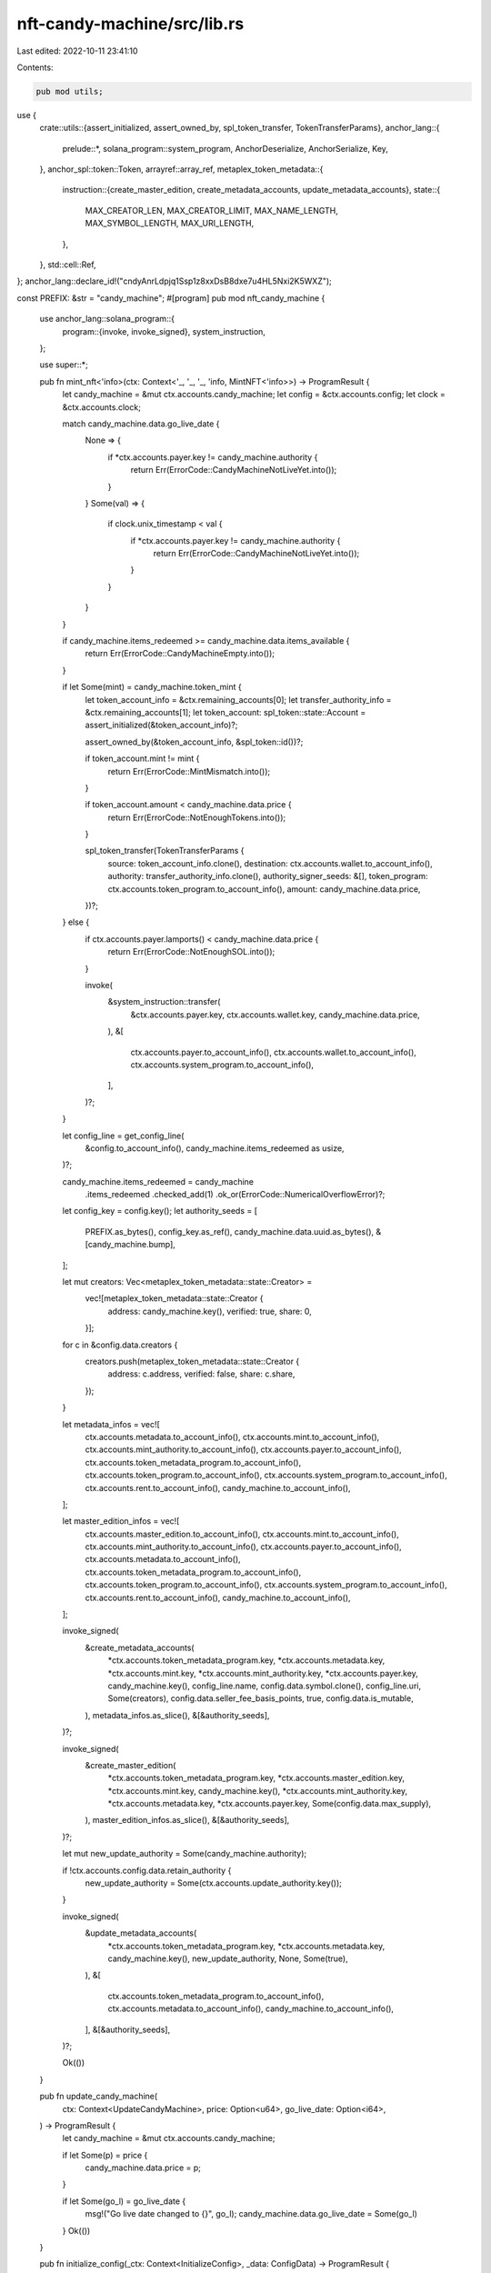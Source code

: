 nft-candy-machine/src/lib.rs
============================

Last edited: 2022-10-11 23:41:10

Contents:

.. code-block:: rs

    pub mod utils;

use {
    crate::utils::{assert_initialized, assert_owned_by, spl_token_transfer, TokenTransferParams},
    anchor_lang::{
        prelude::*, solana_program::system_program, AnchorDeserialize, AnchorSerialize, Key,
    },
    anchor_spl::token::Token,
    arrayref::array_ref,
    metaplex_token_metadata::{
        instruction::{create_master_edition, create_metadata_accounts, update_metadata_accounts},
        state::{
            MAX_CREATOR_LEN, MAX_CREATOR_LIMIT, MAX_NAME_LENGTH, MAX_SYMBOL_LENGTH, MAX_URI_LENGTH,
        },
    },
    std::cell::Ref,
};
anchor_lang::declare_id!("cndyAnrLdpjq1Ssp1z8xxDsB8dxe7u4HL5Nxi2K5WXZ");

const PREFIX: &str = "candy_machine";
#[program]
pub mod nft_candy_machine {
    use anchor_lang::solana_program::{
        program::{invoke, invoke_signed},
        system_instruction,
    };

    use super::*;

    pub fn mint_nft<'info>(ctx: Context<'_, '_, '_, 'info, MintNFT<'info>>) -> ProgramResult {
        let candy_machine = &mut ctx.accounts.candy_machine;
        let config = &ctx.accounts.config;
        let clock = &ctx.accounts.clock;

        match candy_machine.data.go_live_date {
            None => {
                if *ctx.accounts.payer.key != candy_machine.authority {
                    return Err(ErrorCode::CandyMachineNotLiveYet.into());
                }
            }
            Some(val) => {
                if clock.unix_timestamp < val {
                    if *ctx.accounts.payer.key != candy_machine.authority {
                        return Err(ErrorCode::CandyMachineNotLiveYet.into());
                    }
                }
            }
        }

        if candy_machine.items_redeemed >= candy_machine.data.items_available {
            return Err(ErrorCode::CandyMachineEmpty.into());
        }

        if let Some(mint) = candy_machine.token_mint {
            let token_account_info = &ctx.remaining_accounts[0];
            let transfer_authority_info = &ctx.remaining_accounts[1];
            let token_account: spl_token::state::Account = assert_initialized(&token_account_info)?;

            assert_owned_by(&token_account_info, &spl_token::id())?;

            if token_account.mint != mint {
                return Err(ErrorCode::MintMismatch.into());
            }

            if token_account.amount < candy_machine.data.price {
                return Err(ErrorCode::NotEnoughTokens.into());
            }

            spl_token_transfer(TokenTransferParams {
                source: token_account_info.clone(),
                destination: ctx.accounts.wallet.to_account_info(),
                authority: transfer_authority_info.clone(),
                authority_signer_seeds: &[],
                token_program: ctx.accounts.token_program.to_account_info(),
                amount: candy_machine.data.price,
            })?;
        } else {
            if ctx.accounts.payer.lamports() < candy_machine.data.price {
                return Err(ErrorCode::NotEnoughSOL.into());
            }

            invoke(
                &system_instruction::transfer(
                    &ctx.accounts.payer.key,
                    ctx.accounts.wallet.key,
                    candy_machine.data.price,
                ),
                &[
                    ctx.accounts.payer.to_account_info(),
                    ctx.accounts.wallet.to_account_info(),
                    ctx.accounts.system_program.to_account_info(),
                ],
            )?;
        }

        let config_line = get_config_line(
            &config.to_account_info(),
            candy_machine.items_redeemed as usize,
        )?;

        candy_machine.items_redeemed = candy_machine
            .items_redeemed
            .checked_add(1)
            .ok_or(ErrorCode::NumericalOverflowError)?;

        let config_key = config.key();
        let authority_seeds = [
            PREFIX.as_bytes(),
            config_key.as_ref(),
            candy_machine.data.uuid.as_bytes(),
            &[candy_machine.bump],
        ];

        let mut creators: Vec<metaplex_token_metadata::state::Creator> =
            vec![metaplex_token_metadata::state::Creator {
                address: candy_machine.key(),
                verified: true,
                share: 0,
            }];

        for c in &config.data.creators {
            creators.push(metaplex_token_metadata::state::Creator {
                address: c.address,
                verified: false,
                share: c.share,
            });
        }

        let metadata_infos = vec![
            ctx.accounts.metadata.to_account_info(),
            ctx.accounts.mint.to_account_info(),
            ctx.accounts.mint_authority.to_account_info(),
            ctx.accounts.payer.to_account_info(),
            ctx.accounts.token_metadata_program.to_account_info(),
            ctx.accounts.token_program.to_account_info(),
            ctx.accounts.system_program.to_account_info(),
            ctx.accounts.rent.to_account_info(),
            candy_machine.to_account_info(),
        ];

        let master_edition_infos = vec![
            ctx.accounts.master_edition.to_account_info(),
            ctx.accounts.mint.to_account_info(),
            ctx.accounts.mint_authority.to_account_info(),
            ctx.accounts.payer.to_account_info(),
            ctx.accounts.metadata.to_account_info(),
            ctx.accounts.token_metadata_program.to_account_info(),
            ctx.accounts.token_program.to_account_info(),
            ctx.accounts.system_program.to_account_info(),
            ctx.accounts.rent.to_account_info(),
            candy_machine.to_account_info(),
        ];

        invoke_signed(
            &create_metadata_accounts(
                *ctx.accounts.token_metadata_program.key,
                *ctx.accounts.metadata.key,
                *ctx.accounts.mint.key,
                *ctx.accounts.mint_authority.key,
                *ctx.accounts.payer.key,
                candy_machine.key(),
                config_line.name,
                config.data.symbol.clone(),
                config_line.uri,
                Some(creators),
                config.data.seller_fee_basis_points,
                true,
                config.data.is_mutable,
            ),
            metadata_infos.as_slice(),
            &[&authority_seeds],
        )?;

        invoke_signed(
            &create_master_edition(
                *ctx.accounts.token_metadata_program.key,
                *ctx.accounts.master_edition.key,
                *ctx.accounts.mint.key,
                candy_machine.key(),
                *ctx.accounts.mint_authority.key,
                *ctx.accounts.metadata.key,
                *ctx.accounts.payer.key,
                Some(config.data.max_supply),
            ),
            master_edition_infos.as_slice(),
            &[&authority_seeds],
        )?;

        let mut new_update_authority = Some(candy_machine.authority);

        if !ctx.accounts.config.data.retain_authority {
            new_update_authority = Some(ctx.accounts.update_authority.key());
        }

        invoke_signed(
            &update_metadata_accounts(
                *ctx.accounts.token_metadata_program.key,
                *ctx.accounts.metadata.key,
                candy_machine.key(),
                new_update_authority,
                None,
                Some(true),
            ),
            &[
                ctx.accounts.token_metadata_program.to_account_info(),
                ctx.accounts.metadata.to_account_info(),
                candy_machine.to_account_info(),
            ],
            &[&authority_seeds],
        )?;

        Ok(())
    }

    pub fn update_candy_machine(
        ctx: Context<UpdateCandyMachine>,
        price: Option<u64>,
        go_live_date: Option<i64>,
    ) -> ProgramResult {
        let candy_machine = &mut ctx.accounts.candy_machine;

        if let Some(p) = price {
            candy_machine.data.price = p;
        }

        if let Some(go_l) = go_live_date {
            msg!("Go live date changed to {}", go_l);
            candy_machine.data.go_live_date = Some(go_l)
        }
        Ok(())
    }

    pub fn initialize_config(_ctx: Context<InitializeConfig>, _data: ConfigData) -> ProgramResult {
        return Err(ErrorCode::Deprecated.into());
    }

    pub fn add_config_lines(
        ctx: Context<AddConfigLines>,
        index: u32,
        config_lines: Vec<ConfigLine>,
    ) -> ProgramResult {
        let config = &mut ctx.accounts.config;
        let account = config.to_account_info();
        let current_count = get_config_count(&account.data.borrow())?;
        let mut data = account.data.borrow_mut();

        let mut fixed_config_lines = vec![];

        if index > config.data.max_number_of_lines - 1 {
            return Err(ErrorCode::IndexGreaterThanLength.into());
        }

        for line in &config_lines {
            let mut array_of_zeroes = vec![];
            while array_of_zeroes.len() < MAX_NAME_LENGTH - line.name.len() {
                array_of_zeroes.push(0u8);
            }
            let name = line.name.clone() + std::str::from_utf8(&array_of_zeroes).unwrap();

            let mut array_of_zeroes = vec![];
            while array_of_zeroes.len() < MAX_URI_LENGTH - line.uri.len() {
                array_of_zeroes.push(0u8);
            }
            let uri = line.uri.clone() + std::str::from_utf8(&array_of_zeroes).unwrap();
            fixed_config_lines.push(ConfigLine { name, uri })
        }

        let as_vec = fixed_config_lines.try_to_vec()?;
        // remove unneeded u32 because we're just gonna edit the u32 at the front
        let serialized: &[u8] = &as_vec.as_slice()[4..];

        let position = CONFIG_ARRAY_START + 4 + (index as usize) * CONFIG_LINE_SIZE;

        let array_slice: &mut [u8] =
            &mut data[position..position + fixed_config_lines.len() * CONFIG_LINE_SIZE];
        array_slice.copy_from_slice(serialized);

        let bit_mask_vec_start = CONFIG_ARRAY_START
            + 4
            + (config.data.max_number_of_lines as usize) * CONFIG_LINE_SIZE
            + 4;

        let mut new_count = current_count;
        for i in 0..fixed_config_lines.len() {
            let position = (index as usize)
                .checked_add(i)
                .ok_or(ErrorCode::NumericalOverflowError)?;
            let my_position_in_vec = bit_mask_vec_start
                + position
                    .checked_div(8)
                    .ok_or(ErrorCode::NumericalOverflowError)?;
            let position_from_right = 7 - position
                .checked_rem(8)
                .ok_or(ErrorCode::NumericalOverflowError)?;
            let mask = u8::pow(2, position_from_right as u32);

            let old_value_in_vec = data[my_position_in_vec];
            data[my_position_in_vec] = data[my_position_in_vec] | mask;
            msg!(
                "My position in vec is {} my mask is going to be {}, the old value is {}",
                position,
                mask,
                old_value_in_vec
            );
            msg!(
                "My new value is {} and my position from right is {}",
                data[my_position_in_vec],
                position_from_right
            );
            if old_value_in_vec != data[my_position_in_vec] {
                msg!("Increasing count");
                new_count = new_count
                    .checked_add(1)
                    .ok_or(ErrorCode::NumericalOverflowError)?;
            }
        }

        // plug in new count.
        data[CONFIG_ARRAY_START..CONFIG_ARRAY_START + 4]
            .copy_from_slice(&(new_count as u32).to_le_bytes());

        Ok(())
    }

    pub fn initialize_candy_machine(
        _ctx: Context<InitializeCandyMachine>,
        _bump: u8,
        _data: CandyMachineData,
    ) -> ProgramResult {
        return Err(ErrorCode::Deprecated.into());
    }

    pub fn update_authority(
        ctx: Context<UpdateCandyMachine>,
        new_authority: Option<Pubkey>,
    ) -> ProgramResult {
        let candy_machine = &mut ctx.accounts.candy_machine;

        if let Some(new_auth) = new_authority {
            candy_machine.authority = new_auth;
        }

        Ok(())
    }

    pub fn withdraw_funds<'info>(ctx: Context<WithdrawFunds<'info>>) -> ProgramResult {
        let authority = &ctx.accounts.authority;
        let pay = &ctx.accounts.config.to_account_info();
        let snapshot: u64 = pay.lamports();

        **pay.lamports.borrow_mut() = 0;

        **authority.lamports.borrow_mut() = authority
            .lamports()
            .checked_add(snapshot)
            .ok_or(ErrorCode::NumericalOverflowError)?;

        Ok(())
    }
}

#[derive(Accounts)]
#[instruction(bump: u8, data: CandyMachineData)]
pub struct InitializeCandyMachine<'info> {
    #[account(init, seeds=[PREFIX.as_bytes(), config.key().as_ref(), data.uuid.as_bytes()], payer=payer, bump=bump, space=8+32+32+33+32+64+64+64+200)]
    candy_machine: ProgramAccount<'info, CandyMachine>,
    #[account(constraint= wallet.owner == &spl_token::id() || (wallet.data_is_empty() && wallet.lamports() > 0) )]
    wallet: AccountInfo<'info>,
    #[account(has_one=authority)]
    config: ProgramAccount<'info, Config>,
    #[account(signer, constraint= authority.data_is_empty() && authority.lamports() > 0)]
    authority: AccountInfo<'info>,
    #[account(mut, signer)]
    payer: AccountInfo<'info>,
    #[account(address = system_program::ID)]
    system_program: AccountInfo<'info>,
    rent: Sysvar<'info, Rent>,
}

#[derive(Accounts)]
#[instruction(data: ConfigData)]
pub struct InitializeConfig<'info> {
    #[account(zero, constraint= config.to_account_info().owner == program_id && config.to_account_info().data_len() >= CONFIG_ARRAY_START+4+(data.max_number_of_lines as usize)*CONFIG_LINE_SIZE + 4 + (data.max_number_of_lines.checked_div(8).ok_or(ErrorCode::NumericalOverflowError)? as usize))]
    config: AccountInfo<'info>,
    #[account(constraint= authority.data_is_empty() && authority.lamports() > 0 )]
    authority: AccountInfo<'info>,
    #[account(mut, signer)]
    payer: AccountInfo<'info>,
    rent: Sysvar<'info, Rent>,
}

#[derive(Accounts)]
pub struct AddConfigLines<'info> {
    #[account(mut, has_one = authority)]
    config: ProgramAccount<'info, Config>,
    #[account(signer)]
    authority: AccountInfo<'info>,
}
#[derive(Accounts)]
pub struct WithdrawFunds<'info> {
    #[account(mut, has_one = authority)]
    config: Account<'info, Config>,
    #[account(signer, address = config.authority)]
    authority: AccountInfo<'info>,
}
#[derive(Accounts)]
pub struct MintNFT<'info> {
    config: Account<'info, Config>,
    #[account(
        mut,
        has_one = config,
        has_one = wallet,
        seeds = [PREFIX.as_bytes(), config.key().as_ref(), candy_machine.data.uuid.as_bytes()],
        bump = candy_machine.bump,
    )]
    candy_machine: Account<'info, CandyMachine>,
    #[account(mut)]
    payer: Signer<'info>,
    #[account(mut)]
    wallet: UncheckedAccount<'info>,
    // With the following accounts we aren't using anchor macros because they are CPI'd
    // through to token-metadata which will do all the validations we need on them.
    #[account(mut)]
    metadata: UncheckedAccount<'info>,
    #[account(mut)]
    mint: UncheckedAccount<'info>,
    mint_authority: Signer<'info>,
    update_authority: Signer<'info>,
    #[account(mut)]
    master_edition: UncheckedAccount<'info>,
    #[account(address = metaplex_token_metadata::id())]
    token_metadata_program: UncheckedAccount<'info>,
    token_program: Program<'info, Token>,
    system_program: Program<'info, System>,
    rent: Sysvar<'info, Rent>,
    clock: Sysvar<'info, Clock>,
}

#[derive(Accounts)]
pub struct UpdateCandyMachine<'info> {
    #[account(
        mut,
        has_one = authority,
        seeds = [PREFIX.as_bytes(), candy_machine.config.key().as_ref(), candy_machine.data.uuid.as_bytes()],
        bump = candy_machine.bump
    )]
    candy_machine: ProgramAccount<'info, CandyMachine>,
    #[account(signer)]
    authority: AccountInfo<'info>,
}

#[account]
#[derive(Default)]
pub struct CandyMachine {
    pub authority: Pubkey,
    pub wallet: Pubkey,
    pub token_mint: Option<Pubkey>,
    pub config: Pubkey,
    pub data: CandyMachineData,
    pub items_redeemed: u64,
    pub bump: u8,
}

#[derive(AnchorSerialize, AnchorDeserialize, Clone, Default)]
pub struct CandyMachineData {
    pub uuid: String,
    pub price: u64,
    pub items_available: u64,
    pub go_live_date: Option<i64>,
}

pub const CONFIG_ARRAY_START: usize = 32 + // authority
4 + 6 + // uuid + u32 len
4 + MAX_SYMBOL_LENGTH + // u32 len + symbol
2 + // seller fee basis points
1 + 4 + MAX_CREATOR_LIMIT*MAX_CREATOR_LEN + // optional + u32 len + actual vec
8 + //max supply
1 + // is mutable
1 + // retain authority
4; // max number of lines;

#[account]
#[derive(Default)]
pub struct Config {
    pub authority: Pubkey,
    pub data: ConfigData,
    // there's a borsh vec u32 denoting how many actual lines of data there are currently (eventually equals max number of lines)
    // There is actually lines and lines of data after this but we explicitly never want them deserialized.
    // here there is a borsh vec u32 indicating number of bytes in bitmask array.
    // here there is a number of bytes equal to ceil(max_number_of_lines/8) and it is a bit mask used to figure out when to increment borsh vec u32
}

#[derive(AnchorSerialize, AnchorDeserialize, Clone, Default)]
pub struct ConfigData {
    pub uuid: String,
    /// The symbol for the asset
    pub symbol: String,
    /// Royalty basis points that goes to creators in secondary sales (0-10000)
    pub seller_fee_basis_points: u16,
    pub creators: Vec<Creator>,
    pub max_supply: u64,
    pub is_mutable: bool,
    pub retain_authority: bool,
    pub max_number_of_lines: u32,
}

pub fn get_config_count(data: &Ref<&mut [u8]>) -> core::result::Result<usize, ProgramError> {
    return Ok(u32::from_le_bytes(*array_ref![data, CONFIG_ARRAY_START, 4]) as usize);
}

pub fn get_config_line(
    a: &AccountInfo,
    index: usize,
) -> core::result::Result<ConfigLine, ProgramError> {
    let arr = a.data.borrow();

    let total = get_config_count(&arr)?;
    if index > total {
        return Err(ErrorCode::IndexGreaterThanLength.into());
    }
    let data_array = &arr[CONFIG_ARRAY_START + 4 + index * (CONFIG_LINE_SIZE)
        ..CONFIG_ARRAY_START + 4 + (index + 1) * (CONFIG_LINE_SIZE)];

    let config_line: ConfigLine = ConfigLine::try_from_slice(data_array)?;

    Ok(config_line)
}

pub const CONFIG_LINE_SIZE: usize = 4 + MAX_NAME_LENGTH + 4 + MAX_URI_LENGTH;
#[derive(AnchorSerialize, AnchorDeserialize, Debug)]
pub struct ConfigLine {
    /// The name of the asset
    pub name: String,
    /// URI pointing to JSON representing the asset
    pub uri: String,
}

// Unfortunate duplication of token metadata so that IDL picks it up.

#[derive(AnchorSerialize, AnchorDeserialize, Clone)]
pub struct Creator {
    pub address: Pubkey,
    pub verified: bool,
    // In percentages, NOT basis points ;) Watch out!
    pub share: u8,
}

#[error]
pub enum ErrorCode {
    #[msg("Account does not have correct owner!")]
    IncorrectOwner,
    #[msg("Account is not initialized!")]
    Uninitialized,
    #[msg("Mint Mismatch!")]
    MintMismatch,
    #[msg("Index greater than length!")]
    IndexGreaterThanLength,
    #[msg("Config must have atleast one entry!")]
    ConfigMustHaveAtleastOneEntry,
    #[msg("Numerical overflow error!")]
    NumericalOverflowError,
    #[msg("Can only provide up to 4 creators to candy machine (because candy machine is one)!")]
    TooManyCreators,
    #[msg("Uuid must be exactly of 6 length")]
    UuidMustBeExactly6Length,
    #[msg("Not enough tokens to pay for this minting")]
    NotEnoughTokens,
    #[msg("Not enough SOL to pay for this minting")]
    NotEnoughSOL,
    #[msg("Token transfer failed")]
    TokenTransferFailed,
    #[msg("Candy machine is empty!")]
    CandyMachineEmpty,
    #[msg("Candy machine is not live yet!")]
    CandyMachineNotLiveYet,
    #[msg("Number of config lines must be at least number of items available")]
    ConfigLineMismatch,
    #[msg("CMv1 is deprecated.")]
    Deprecated,
}


